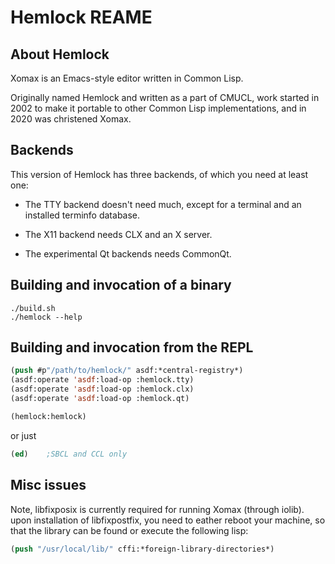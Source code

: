 


* Hemlock REAME

** About Hemlock

   Xomax is an Emacs-style editor written in Common Lisp.

   Originally named Hemlock and written as a part of CMUCL, work
   started in 2002 to make it portable to other Common Lisp
   implementations, and in 2020 was christened Xomax.


** Backends

   This version of Hemlock has three backends, of which you need at least
   one:

     * The TTY backend doesn't need much, except for a terminal
       and an installed terminfo database.

     * The X11 backend needs CLX and an X server.

     * The experimental Qt backends needs CommonQt.



**  Building and invocation of a binary
    #+BEGIN_SRC shell  :tangle no
      ./build.sh
      ./hemlock --help
    #+END_SRC


** Building and invocation from the REPL
   #+BEGIN_SRC lisp  :tangle no
     (push #p"/path/to/hemlock/" asdf:*central-registry*)
     (asdf:operate 'asdf:load-op :hemlock.tty)
     (asdf:operate 'asdf:load-op :hemlock.clx)
     (asdf:operate 'asdf:load-op :hemlock.qt)

     (hemlock:hemlock)
   #+END_SRC

 or just

   #+BEGIN_SRC lisp  :tangle no
     (ed)    ;SBCL and CCL only
   #+END_SRC
   

** Misc issues
   Note, libfixposix is currently required for running Xomax (through
   iolib).  upon installation of libfixpostfix, you need to eather
   reboot your machine, so that the library can be found or execute
   the following lisp:

   #+BEGIN_SRC lisp  :tangle no
     (push "/usr/local/lib/" cffi:*foreign-library-directories*)
   #+END_SRC

   
